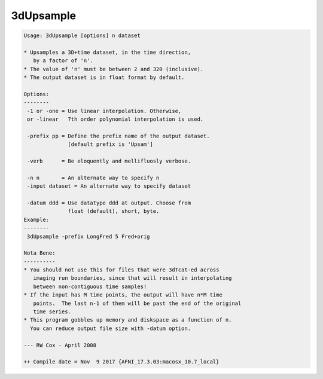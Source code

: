 **********
3dUpsample
**********

.. _3dUpsample:

.. contents:: 
    :depth: 4 

.. code-block:: none

    Usage: 3dUpsample [options] n dataset
    
    * Upsamples a 3D+time dataset, in the time direction,
       by a factor of 'n'.
    * The value of 'n' must be between 2 and 320 (inclusive).
    * The output dataset is in float format by default.
    
    Options:
    --------
     -1 or -one = Use linear interpolation. Otherwise,
     or -linear   7th order polynomial interpolation is used.
    
     -prefix pp = Define the prefix name of the output dataset.
                  [default prefix is 'Upsam']
    
     -verb      = Be eloquently and mellifluosly verbose.
    
     -n n       = An alternate way to specify n
     -input dataset = An alternate way to specify dataset
    
     -datum ddd = Use datatype ddd at output. Choose from
                  float (default), short, byte.
    Example:
    --------
     3dUpsample -prefix LongFred 5 Fred+orig
    
    Nota Bene:
    ----------
    * You should not use this for files that were 3dTcat-ed across
       imaging run boundaries, since that will result in interpolating
       between non-contiguous time samples!
    * If the input has M time points, the output will have n*M time
       points.  The last n-1 of them will be past the end of the original
       time series.
    * This program gobbles up memory and diskspace as a function of n.
      You can reduce output file size with -datum option.
    
    --- RW Cox - April 2008
    
    ++ Compile date = Nov  9 2017 {AFNI_17.3.03:macosx_10.7_local}
